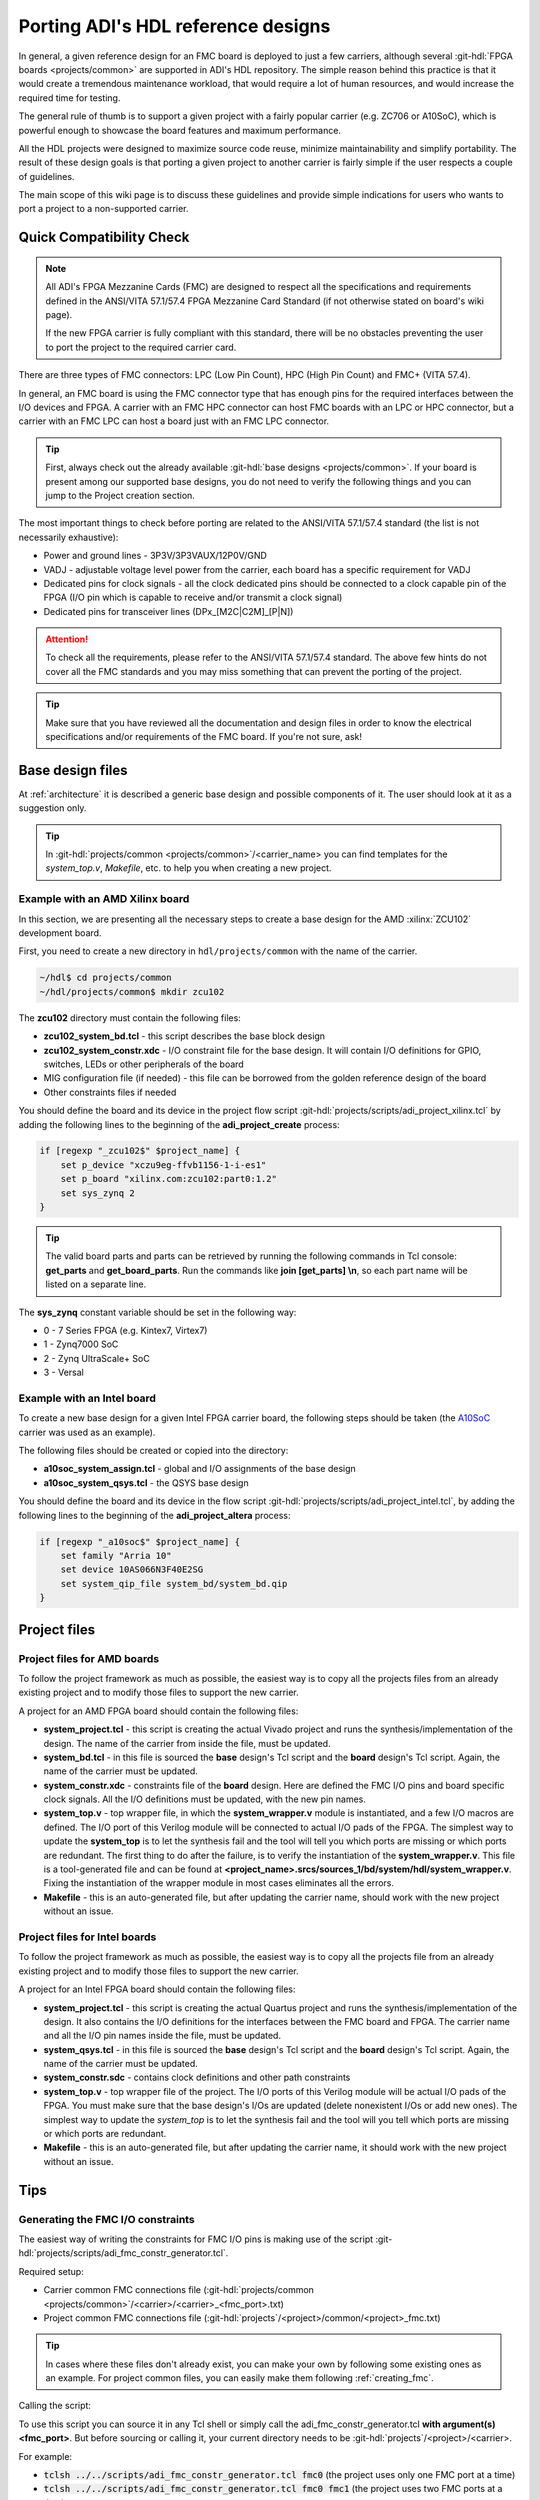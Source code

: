 .. _porting_project:

Porting ADI's HDL reference designs
===============================================================================

In general, a given reference design for an FMC board is deployed to just a few
carriers, although several :git-hdl:`FPGA boards <projects/common>`
are supported in ADI's HDL repository. The simple reason behind this practice is
that it would create a tremendous maintenance workload, that would require a lot
of human resources, and would increase the required time for testing.

The general rule of thumb is to support a given project with a fairly popular
carrier (e.g. ZC706 or A10SoC), which is powerful enough to showcase the board
features and maximum performance.

All the HDL projects were designed to maximize source code reuse, minimize
maintainability and simplify portability. The result of these design goals is
that porting a given project to another carrier is fairly simple if the user
respects a couple of guidelines.

The main scope of this wiki page is to discuss these guidelines and provide
simple indications for users who wants to port a project to a non-supported
carrier.

Quick Compatibility Check
-------------------------------------------------------------------------------

.. note::

   All ADI's FPGA Mezzanine Cards (FMC) are designed to respect all the
   specifications and requirements defined in the ANSI/VITA 57.1/57.4 FPGA
   Mezzanine Card Standard (if not otherwise stated on board's wiki page).

   If the new FPGA carrier is fully compliant with this standard, there
   will be no obstacles preventing the user to port the project to the required
   carrier card.

There are three types of FMC connectors: LPC (Low Pin Count), HPC (High Pin
Count) and FMC+ (VITA 57.4).

In general, an FMC board is using the FMC connector type that has enough
pins for the required interfaces between the I/O devices and FPGA. A carrier
with an FMC HPC connector can host FMC boards with an LPC or HPC connector, but
a carrier with an FMC LPC can host a board just with an FMC LPC connector.

.. tip::

   First, always check out the already available
   :git-hdl:`base designs <projects/common>`.
   If your board is present among our supported base designs, you do not need
   to verify the following things and you can jump to the Project creation
   section.

The most important things to check before porting are related to the ANSI/VITA
57.1/57.4 standard (the list is not necessarily exhaustive):

- Power and ground lines - 3P3V/3P3VAUX/12P0V/GND
- VADJ - adjustable voltage level power from the carrier, each board has a
  specific requirement for VADJ
- Dedicated pins for clock signals - all the clock dedicated pins should be
  connected to a clock capable pin of the FPGA (I/O pin which is capable to
  receive and/or transmit a clock signal)
- Dedicated pins for transceiver lines (DPx_[M2C|C2M]_[P|N])

.. attention::

   To check all the requirements, please refer to the ANSI/VITA 57.1/57.4
   standard.
   The above few hints do not cover all the FMC standards and you
   may miss something that can prevent the porting of the project.

.. tip::

   Make sure that you have reviewed all the documentation and design files in
   order to know the electrical specifications and/or requirements of the
   FMC board. If you're not sure, ask!

Base design files
-------------------------------------------------------------------------------

At :ref:`architecture` it is described a generic base design and possible
components of it. The user should look at it as a suggestion only.

.. tip::

   In :git-hdl:`projects/common <projects/common>`/<carrier_name>
   you can find templates for the *system_top.v*, *Makefile*, etc. to help you
   when creating a new project.

Example with an AMD Xilinx board
~~~~~~~~~~~~~~~~~~~~~~~~~~~~~~~~~~~~~~~~~~~~~~~~~~~~~~~~~~~~~~~~~~~~~~~~~~~~~~~

In this section, we are presenting all the necessary steps to create a base
design for the AMD :xilinx:`ZCU102` development board.

First, you need to create a new directory in ``hdl/projects/common`` with the name
of the carrier.

.. code:: bash

   ~/hdl$ cd projects/common
   ~/hdl/projects/common$ mkdir zcu102

The **zcu102** directory must contain the following files:

- **zcu102_system_bd.tcl** - this script describes the base block design
- **zcu102_system_constr.xdc** - I/O constraint file for the base design. It
  will contain I/O definitions for GPIO, switches, LEDs or other peripherals of
  the board
- MIG configuration file (if needed) - this file can be borrowed from the
  golden reference design of the board
- Other constraints files if needed

You should define the board and its device in the project flow script
:git-hdl:`projects/scripts/adi_project_xilinx.tcl`
by adding the following lines to the beginning of the **adi_project_create**
process:

.. code:: tcl

   if [regexp "_zcu102$" $project_name] {
       set p_device "xczu9eg-ffvb1156-1-i-es1"
       set p_board "xilinx.com:zcu102:part0:1.2"
       set sys_zynq 2
   }

.. tip::

   The valid board parts and parts can be retrieved by running the
   following commands in Tcl console: **get_parts** and **get_board_parts**. Run
   the commands like **join [get_parts] \\n**, so each part name will be listed on
   a separate line.

The **sys_zynq** constant variable should be set in the following way:

- 0 - 7 Series FPGA (e.g. Kintex7, Virtex7)
- 1 - Zynq7000 SoC
- 2 - Zynq UltraScale+ SoC
- 3 - Versal

Example with an Intel board
~~~~~~~~~~~~~~~~~~~~~~~~~~~~~~~~~~~~~~~~~~~~~~~~~~~~~~~~~~~~~~~~~~~~~~~~~~~~~~~

To create a new base design for a given Intel FPGA carrier board, the following
steps should be taken (the `A10SoC`_ carrier was used as an example).

The following files should be created or copied into the directory:

- **a10soc_system_assign.tcl** - global and I/O assignments of the base design
- **a10soc_system_qsys.tcl** - the QSYS base design

You should define the board and its device in the flow script
:git-hdl:`projects/scripts/adi_project_intel.tcl`,
by adding the following lines to the beginning of the **adi_project_altera**
process:

.. code:: tcl

   if [regexp "_a10soc$" $project_name] {
       set family "Arria 10"
       set device 10AS066N3F40E2SG
       set system_qip_file system_bd/system_bd.qip
   }

Project files
-------------------------------------------------------------------------------

Project files for AMD boards
~~~~~~~~~~~~~~~~~~~~~~~~~~~~~~~~~~~~~~~~~~~~~~~~~~~~~~~~~~~~~~~~~~~~~~~~~~~~~~~

To follow the project framework as much as possible, the easiest way is to copy
all the projects files from an already existing project and to modify those
files to support the new carrier.

A project for an AMD FPGA board should contain the following files:

- **system_project.tcl** - this script is creating the actual Vivado project
  and runs the synthesis/implementation of the design. The name of the carrier
  from inside the file, must be updated.

- **system_bd.tcl** - in this file is sourced the **base** design's Tcl script
  and the **board** design's Tcl script. Again, the name of the carrier must be
  updated.

- **system_constr.xdc** - constraints file of the **board** design.
  Here are defined the FMC I/O pins and board specific clock signals.
  All the I/O definitions must be updated, with the new pin names.

- **system_top.v** - top wrapper file, in which the **system_wrapper.v**
  module is instantiated, and a few I/O macros are defined.
  The I/O port of this Verilog module will be connected to actual I/O pads
  of the FPGA. The simplest way to update the **system_top** is to let
  the synthesis fail and the tool will tell you which ports are missing
  or which ports are redundant.
  The first thing to do after the failure, is to verify the instantiation
  of the **system_wrapper.v**.
  This file is a tool-generated file and can be found at
  **<project_name>.srcs/sources_1/bd/system/hdl/system_wrapper.v**.
  Fixing the instantiation of the wrapper module in most cases eliminates
  all the errors.

- **Makefile** - this is an auto-generated file, but after updating the carrier
  name, should work with the new project without an issue.

Project files for Intel boards
~~~~~~~~~~~~~~~~~~~~~~~~~~~~~~~~~~~~~~~~~~~~~~~~~~~~~~~~~~~~~~~~~~~~~~~~~~~~~~~

To follow the project framework as much as possible, the easiest way is to copy
all the projects file from an already existing project and to modify those
files to support the new carrier.

A project for an Intel FPGA board should contain the following files:

- **system_project.tcl** - this script is creating the actual Quartus project
  and runs the synthesis/implementation of the design. It also contains the I/O
  definitions for the interfaces between the FMC board and FPGA. The carrier
  name and all the I/O pin names inside the file, must be updated.

- **system_qsys.tcl** - in this file is sourced the **base** design's Tcl
  script and the **board** design's Tcl script. Again, the name of the carrier
  must be updated.

- **system_constr.sdc** - contains clock definitions and other path constraints

- **system_top.v** - top wrapper file of the project. The I/O ports of this
  Verilog module will be actual I/O pads of the FPGA. You must make sure that
  the base design's I/Os are updated (delete nonexistent I/Os or add new ones).
  The simplest way to update the *system_top* is to let the synthesis fail and
  the tool will you tell which ports are missing or which ports are redundant.

- **Makefile** - this is an auto-generated file, but after updating the carrier
  name, it should work with the new project without an issue.

Tips
-------------------------------------------------------------------------------

Generating the FMC I/O constraints
~~~~~~~~~~~~~~~~~~~~~~~~~~~~~~~~~~~~~~~~~~~~~~~~~~~~~~~~~~~~~~~~~~~~~~~~~~~~~~~

The easiest way of writing the constraints for FMC I/O pins is making use
of the script :git-hdl:`projects/scripts/adi_fmc_constr_generator.tcl`.

Required setup:

-  Carrier common FMC connections file
   (:git-hdl:`projects/common <projects/common>`/<carrier>/<carrier>_<fmc_port>.txt)
-  Project common FMC connections file
   (:git-hdl:`projects`/<project>/common/<project>_fmc.txt)

.. tip::

   In cases where these files don't already exist, you can make your own
   by following some existing ones as an example.
   For project common files, you can easily make them following :ref:`creating_fmc`.

Calling the script:

To use this script you can source it in any Tcl shell or simply call the
adi_fmc_constr_generator.tcl **with argument(s) <fmc_port>**.
But before sourcing or calling it, your current directory needs to be
:git-hdl:`projects`/<project>/<carrier>.

For example:

- :code:`tclsh ../../scripts/adi_fmc_constr_generator.tcl fmc0`
  (the project uses only one FMC port at a time)
- :code:`tclsh ../../scripts/adi_fmc_constr_generator.tcl fmc0 fmc1`
  (the project uses two FMC ports at a time)

If sourced **without argument(s)**, then you can simply call ``gen_fmc_constr
<fmc_port>``.

For example:

- :code:`gen_fmc_constr fmc0` (the project uses only one FMC port at a time)
- :code:`gen_fmc_constr fmc0 fmc1` (the project uses two FMC ports at a time)

.. note::

   The fmc port name can be deduced from the common carrier file name
   (:git-hdl:`projects/common <projects/common>`/<carrier>/<carrier>_<fmc_port>.txt).

The generated file will appear in the current directory as **fmc_constr.xdc**
(AMD board) or **fmc_constr.tcl** (Intel board). If ran from an open Vivado
project, the generated file will be automatically added to the project.

.. _creating_fmc:

Creating carrier common FMC connections
^^^^^^^^^^^^^^^^^^^^^^^^^^^^^^^^^^^^^^^^^^^^^^^^^^^^^^^^^^^^^^^^^^^^^^^^^^^^^^^

To create a carrier common FMC connections file:

#. Open the space divided .txt file corresponding to the desired connector type,
   either with a text editor or importing in a spreadsheet editor
   (with Excel, export as .prn).
   :git-hdl:`docs/user_guide/sources/fmc.txt`,
   :git-hdl:`docs/user_guide/sources/fmc_hpc.txt`,
   :git-hdl:`docs/user_guide/sources/fmc+.txt`.
#. Fill the table by replacing the **#**'s where it's needed.
#. Save as .txt inside :git-hdl:`projects`/<project_name>/common/.
#. Clean up the file by removing the lines containing **#** for system_top_name.
#. Rearrange the lines following one of the existing examples.
#. To generate empty lines, leave an empty line in the .txt file.
   To generate comments, the line should start with **#** sign.
#. Run the script as :code:`tclsh /path/to/script {fmc_conn}`
   (e.g. :code:`tclsh ../../scripts/adi_fmc_constr_generator.tcl fmc0`).

   * Current directory needs to be hdl/projects/<project_name>/<carrier>.
   * If used from an open project, the generated file would be added to the project;
     otherwise it will appear in the current directory.
   * If the carrier has only one FMC port, the script can be called without parameters.
   * If the carrier has more FMC ports, the script should be called with:

     * One parameter indicating the FMC port: fmc_lpc/hpc, fmc0/1, fmcp0/1
       (see **projects/common/<carrier>/\*.txt**).
     * Two parameters indicating both FMC ports in the desired order for projects
       that use both FMC connectors.

.. _A10SoC: https://www.intel.com/content/www/us/en/products/details/fpga/development-kits/arria/10-sx.html
